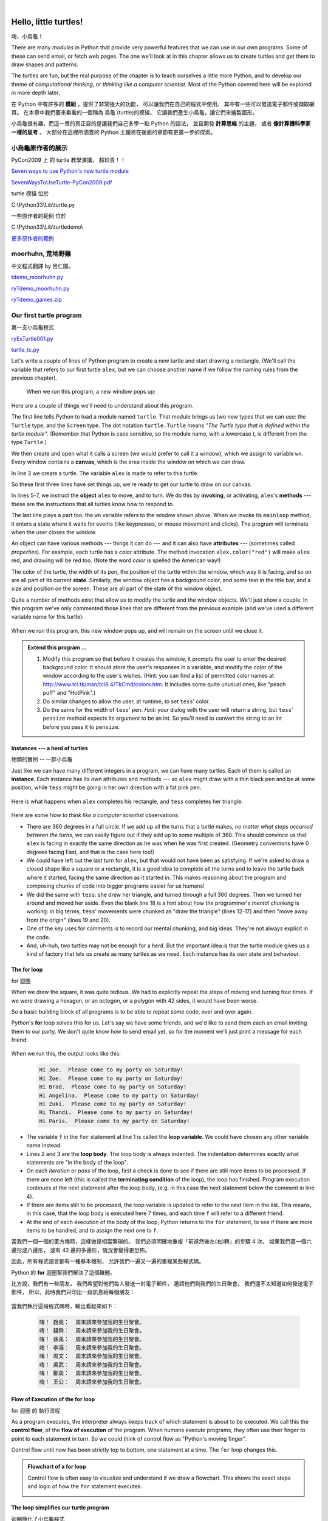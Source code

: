 ﻿..  Copyright (C)  Peter Wentworth, Jeffrey Elkner, Allen B. Downey and Chris Meyers.
    Permission is granted to copy, distribute and/or modify this document
    under the terms of the GNU Free Documentation License, Version 1.3
    or any later version published by the Free Software Foundation;
    with Invariant Sections being Foreword, Preface, and Contributor List, no
    Front-Cover Texts, and no Back-Cover Texts.  A copy of the license is
    included in the section entitled "GNU Free Documentation License".
   
|

 
Hello, little turtles!
======================
嗨，小烏龜！

.. index::  
    single: module
    single: function
    single: function definition
    single: definition; function
    single: turtle module

There are many *modules* in Python that provide very powerful features that we
can use in our own programs.  Some of these can send email, or fetch web pages.
The one we'll look at in this chapter allows us to create turtles and get them
to draw shapes and patterns.

The turtles are fun, but the real purpose of the chapter is to teach ourselves
a little more Python, and to develop our theme of *computational thinking*, 
or *thinking like a computer scientist*.  Most of the Python covered here 
will be explored in more depth later.

在 Python 中有許多的 **模組** ，提供了非常強大的功能， 可以讓我們在自己的程式中使用。 
其中有一些可以發送電子郵件或擷取網頁。 
在本章中我們要來看看的一個稱為 烏龜 (turtle)的模組， 
它讓我們產生小烏龜，讓它們來繪製圖形。

小烏龜很有趣，而這一章的真正目的是讓我們自己多學一點 Python 的語法， 
並且開發 **計算思維** 的主題， 或者 **像計算機科學家一樣的思考** 。 
大部分在這裡所涵蓋的 Python 主題將在後面的章節有更進一步的探索。


.. index:: object, invoke, method, attribute, state, canvas
.. index:: 物件, 調用, 方法, 屬性, 狀態, 畫布

------------------
小烏龜原作者的展示
------------------

PyCon2009 上 的 turtle 教學演講， 超珍貴！！

`Seven ways to use Python's new turtle module <http://blip.tv/pycon-us-videos-2009-2010-2011/seven-ways-to-use-python-s-new-turtle-module-1957160>`__

`SevenWaysToUseTurtle-PyCon2009.pdf <http://python-turtle-demo.googlecode.com/files/SevenWaysToUseTurtle-PyCon2009.pdf>`__

turtle 模組 位於

C:\\Python33\\Lib\\turtle.py

一些原作者的範例 位於

C:\\Python33\\Lib\\turtledemo\\

`更多原作者的範例 <https://code.google.com/p/python-turtle-demo/downloads/detail?name=TurtleDemo-1.0.0-py3.x.zip&can=2&q=>`__

------------------
moorhuhn, 荒地野雞
------------------

中文程式翻譯 by 呂仁園。 

`tdemo_moorhuhn.py <https://www.dropbox.com/s/5bxmfr37ad85yxr/tdemo_moorhuhn.py>`__

`ryTdemo_moorhuhn.py <https://www.dropbox.com/s/veu9md4grx2a1p5/ryTdemo_moorhuhn.py>`__

`ryTdemo_games.zip <https://www.dropbox.com/s/gkolecyjpwiib44/ryTdemo_games.zip>`__

------------------------
Our first turtle program
------------------------
第一支小烏龜程式

`ryExTurtle001.py <https://www.dropbox.com/s/u5rzxcarsmyt76e/ryExTurtle001.py>`__

`turtle_tc.py <https://www.dropbox.com/s/enatm4yh3fxk3dq/turtle_tc.py>`__


Let's write a couple of lines of Python program to create a new
turtle and start drawing a rectangle. (We'll call the variable that 
refers to our first turtle ``alex``, but we can choose another 
name if we follow the naming rules from the previous chapter).

    .. sourcecode:: python3
        :linenos:
        
        import turtle             # Allows us to use turtles
        wn = turtle.Screen()      # Creates a playground for turtles
        alex = turtle.Turtle()    # Create a turtle, assign to alex

        alex.forward(50)          # Tell alex to move forward by 50 units
        alex.left(90)             # Tell alex to turn by 90 degrees
        alex.forward(30)          # Complete the second side of a rectangle

        wn.mainloop()             # Wait for user to close window

    .. sourcecode:: python3
        :linenos:
        
        import turtle              # 引入 turtle 模組
        視窗=   turtle.Screen()    # 製造視窗給烏龜當操場
        艾力龜= turtle.Turtle()    # 製造烏龜，命名為艾力龜

        艾力龜.forward(50)          # 叫艾力龜前進 (forward) 50 步
        艾力龜.left(90)             # 叫艾力龜左轉 (left)    90 度
        艾力龜.forward(30)          # 叫艾力龜前進 (forward) 30 步

        視窗.mainloop()             # 叫視窗進入主迴圈(mainloop)，永遠等著，直到人去按下 x，才把它關掉。
        

    When we run this program, a new window pops up:

    .. image:: illustrations/tess01.png  
    

    .. sourcecode:: python3
        :linenos:
    
        '''
        ryExTurtle001.py
        ================

        作者：呂仁園
        2014/03/28

        '''
        #
        # 以下 幾行  為預防性質，
        # 要確認 你的程式 找得到 所要 引入 的程式模組 turtle_tc.py
        # 存在於當前資料夾('.')，或上一層資料夾('..')。
        #
        import sys, os
        sys.path.insert(0,os.path.abspath('..'))
        sys.path.insert(0,os.path.abspath('.'))

        import turtle             # Allows us to use turtles

        try:
            import turtle_tc as turtle # 用 turtle_tc 取代 turtle
        except:
               print('警告：找不到 turtle_tc.py')
               #exit(0)

        def main01():

            wn=   turtle.Screen()      # Creates a playground for turtles
            alex= turtle.Turtle()    # Create a turtle, assign to alex

            alex.forward(50)          # Tell alex to move forward by 50 units
            alex.left(90)             # Tell alex to turn by 90 degrees
            alex.forward(30)          # Complete the second side of a rectangle

            wn.mainloop()             # Wait for user to close window

        main01()

        def main02():

            視窗=   turtle.Screen()    # 製造視窗給烏龜當操場
            艾力龜= turtle.Turtle()    # 製造烏龜，命名為艾力龜

            艾力龜.forward(50)          # 叫艾力龜前進 (forward) 50 步
            艾力龜.left(90)             # 叫艾力龜左轉 (left)    90 度
            艾力龜.forward(30)          # 叫艾力龜前進 (forward) 30 步

            視窗.mainloop()             # 叫視窗進入主迴圈(mainloop)，永遠等著，直到人去按下 x，才把它關掉。

        main02()

        #
        # 以下就幾乎全中文了。
        #

        try:
            import turtle_tc as 龜模組 # 引入 turtle_tc 取代 turtle，並改名為 龜模組
        except:
               print('致命：找不到 turtle_tc.py，程式將結束。')
               exit(0)


        def 主函數03():

            幕=     龜模組.幕類()    # 製造幕給烏龜當操場

            艾力龜= 龜模組.龜類()    # 製造烏龜，命名為艾力龜

            艾力龜.前進(50)          # 叫艾力龜前進 (forward) 50 步
            艾力龜.左轉(90)          # 叫艾力龜左轉 (left)    90 度
            艾力龜.前進(30)          # 叫艾力龜前進 (forward) 30 步

            幕.主迴圈()              # 叫幕進入主迴圈(mainloop)，永遠等著，直到人去按下 x，才把它關掉。

        主函數03()

Here are a couple of things we'll need to understand about this program. 
  
The first line tells Python to load a module named ``turtle``.  
That module brings us two new types that we can use: 
the ``Turtle`` type, and the ``Screen`` type.  The dot
notation ``turtle.Turtle`` means *"The Turtle type that is defined within
the turtle module"*.   (Remember that Python is case sensitive, so the 
module name, with a lowercase `t`, is different from the type ``Turtle``.)
 
We then create and open what it calls a screen (we would prefer to call it 
a window), which we assign to variable ``wn``. Every window contains 
a **canvas**, which is the area inside the window on which we can draw. 


In line 3 we create a turtle. The variable ``alex`` is made to refer to this turtle.   

So these first three lines have set things up, we're ready to get our turtle to draw on our canvas.
    
In lines 5-7, we instruct the **object** ``alex`` to move, and to turn. We
do this by **invoking**, or activating, ``alex``'s **methods** --- these are 
the instructions that all turtles know how to respond to.

The last line plays a part too: the ``wn`` variable refers to
the window shown above. When we invoke its ``mainloop`` method, it enters
a state where it waits for events (like keypresses, or mouse movement and clicks).
The program will terminate when the user closes the window.  
    
An object can have various methods --- things it can do --- and it can also have
**attributes** --- (sometimes called *properties*).  For example, each turtle has
a *color* attribute.  The method invocation  
``alex.color("red")`` will make ``alex`` red, and drawing will be red too.
(Note the word `color`  is spelled the American way!) 

The color of the turtle, the width of its pen, the position of the
turtle within the window, which way it is facing, and so on are all part of its 
current **state**.   Similarly, the window object has a background color, and
some text in the title bar, and a size and position on the screen.  These are all
part of the state of the window object. 

Quite a number of methods exist that allow us to modify the turtle and the
window objects.  We'll just show a couple. In this program we've only commented those
lines that are different from the previous example (and we've used a different
variable name for this turtle):

    .. sourcecode:: python3
        :linenos:

        import turtle
        wn = turtle.Screen()
        wn.bgcolor("lightgreen")      # Set the window background color
        wn.title("Hello, Tess!")      # Set the window title

        tess = turtle.Turtle()
        tess.color("blue")            # Tell tess to change her color
        tess.pensize(3)               # Tell tess to set her pen width

        tess.forward(50)
        tess.left(120)
        tess.forward(50)

        wn.mainloop()

        
    .. sourcecode:: python3
        :linenos:

        import turtle
        視窗= turtle.Screen()
        視窗.bgcolor("lightgreen")      # 設定視窗底色
        視窗.title("嗨，特斯龜!")       # 設定視窗標題

        特斯龜= turtle.Turtle()
        特斯龜.color("blue")            # 叫 特斯龜 為自己著色
        特斯龜.pensize(3)               # 叫 特斯龜 設定畫筆尺寸

        特斯龜.forward(50)              # 叫 特斯龜 前進 50 步
        特斯龜.left(120)                # 叫 特斯龜 左轉 120 度
        特斯龜.forward(50)              # 叫 特斯龜 前進 50 步

        視窗.mainloop()                 # 叫視窗進入主迴圈(mainloop)，永遠等著，直到人去按下 x，才把它關掉。


    .. sourcecode:: python3
        :linenos:
        
        import turtle_tc as 龜模組

        def 主函數04():

            視窗= 龜模組.幕類()
            視窗.背景色("lightgreen")    # 設定視窗底色
            視窗.標題("嗨，特斯龜!")     # 設定視窗標題

            特斯龜= 龜模組.龜類()
            特斯龜.顏色("blue")          # 叫 特斯龜 為自己著色
            特斯龜.筆大小(3)             # 叫 特斯龜 設定畫筆尺寸

            特斯龜.前進(50)              # 叫 特斯龜 前進 50 步
            特斯龜.左轉(120)             # 叫 特斯龜 左轉 120 度
            特斯龜.前進(50)              # 叫 特斯龜 前進 50 步

            視窗.主迴圈()                # 叫視窗進入主迴圈(mainloop)，永遠等著，直到人去按下 x，才把它關掉。

        主函數04()

        
When we run this program, this new window pops up, and will remain on the 
screen until we close it.

    .. image:: illustrations/tess02.png 

  
.. admonition:: Extend this program ...
    
    #. Modify this program so that before it creates the window, it prompts
       the user to enter the desired background color. It should store the user's 
       responses in a variable, and modify the color of the window 
       according to the user's wishes.
       (Hint: you can find a list of permitted color names at 
       http://www.tcl.tk/man/tcl8.4/TkCmd/colors.htm.  It includes some quite unusual
       ones, like "peach puff"  and "HotPink".)    
    #. Do similar changes to allow the user, at runtime, to set ``tess``' color.
    #. Do the same for the width of ``tess``' pen.  *Hint:* your dialog with the 
       user will return a string, but ``tess``' ``pensize`` method 
       expects its argument to be an int.  So you'll need to convert 
       the string to an int before you pass it to ``pensize``.   
 
.. index:: instance
  
Instances --- a herd of turtles
-------------------------------
物類的實例 -- 一群小烏龜


Just like we can have many different integers in a program, we can have many turtles.
Each of them is called an **instance**.  Each instance has its own attributes and 
methods --- so ``alex`` might draw with a thin black pen and be at some position,
while ``tess`` might be going in her own direction with a fat pink pen. 

        
    .. sourcecode:: python3
        :linenos:
       
        import turtle
        wn = turtle.Screen()         # Set up the window and its attributes
        wn.bgcolor("lightgreen")
        wn.title("Tess & Alex")

        tess = turtle.Turtle()       # Create tess and set some attributes
        tess.color("hotpink")
        tess.pensize(5)

        alex = turtle.Turtle()       # Create alex

        tess.forward(80)             # Make tess draw equilateral triangle
        tess.left(120)
        tess.forward(80)
        tess.left(120)
        tess.forward(80)
        tess.left(120)               # Complete the triangle

        tess.right(180)              # Turn tess around
        tess.forward(80)             # Move her away from the origin

        alex.forward(50)             # Make alex draw a square
        alex.left(90)
        alex.forward(50)
        alex.left(90)
        alex.forward(50)
        alex.left(90)
        alex.forward(50)
        alex.left(90)

        wn.mainloop()

    .. sourcecode:: python3
        :linenos:
       
        import turtle
        視窗= turtle.Screen()         
        視窗.bgcolor("lightgreen")
        視窗.title("特斯龜 和 艾力龜")

        特斯龜= turtle.Turtle()       
        特斯龜.color("hotpink")
        特斯龜.pensize(5)

        艾力龜= turtle.Turtle()       

        特斯龜.forward(80)             
        特斯龜.left(120)
        特斯龜.forward(80)
        特斯龜.left(120)
        特斯龜.forward(80)
        特斯龜.left(120)               

        特斯龜.right(180)              
        特斯龜.forward(80)             

        艾力龜.forward(50)             
        艾力龜.left(90)
        艾力龜.forward(50)
        艾力龜.left(90)
        艾力龜.forward(50)
        艾力龜.left(90)
        艾力龜.forward(50)
        艾力龜.left(90)

        視窗.mainloop()        

    .. sourcecode:: python3
        :linenos:
        
        import turtle_tc as 龜模組        
        def 主函數05():

            視窗= 龜模組.幕類()
            視窗.背景色(龜模組.綠)
            視窗.標題("特斯龜 和 艾力龜")

            特斯龜= 龜模組.龜類()
            特斯龜.顏色(龜模組.紫)
            特斯龜.筆大小(5)

            艾力龜= 龜模組.龜類()

            特斯龜.前進(80)
            特斯龜.左轉(120)
            特斯龜.前進(80)
            特斯龜.左轉(120)
            特斯龜.前進(80)
            特斯龜.左轉(120)

            特斯龜.右轉(180)
            特斯龜.前進(80)

            艾力龜.前進(50)
            艾力龜.左轉(90)
            艾力龜.前進(50)
            艾力龜.左轉(90)
            艾力龜.前進(50)
            艾力龜.左轉(90)
            艾力龜.前進(50)
            艾力龜.左轉(90)

            視窗.主迴圈()

        主函數05()        
        
Here is what happens when ``alex`` completes his rectangle, and ``tess`` completes her triangle:

    .. image:: illustrations/tess03.png  
  
Here are some *How to think like a computer scientist* observations:

* There are 360 degrees in a full circle.  If we add up all the turns that a turtle makes,
  *no matter what steps occurred between the turns*, we can easily figure out if they
  add up to some multiple of 360.  This should convince us that ``alex`` is facing in 
  exactly the same direction as he was when he was first created. (Geometry
  conventions have 0 degrees facing East, and that is the case here too!)
* We could have left out the last turn for ``alex``, but that would not have been
  as satisfying.  If we're asked to draw a closed shape like a 
  square or a rectangle, it is a good idea to
  complete all the turns and to leave the turtle back where it started, facing the
  same direction as it started in.  
  This makes reasoning about the program and composing chunks of code into bigger programs
  easier for us humans! 
* We did the same with ``tess``: she drew her triangle, and turned through a full 360 degrees.
  Then we turned her around and moved her aside.  Even the blank line 18 
  is a hint about how the programmer's *mental chunking* is working:
  in big terms, ``tess``' movements were chunked as "draw the triangle"  
  (lines 12-17) and then "move away from the origin" (lines 19 and 20). 
* One of the key uses for comments is to record our mental chunking, and big ideas.   
  They're not always explicit in the code.  
* And, uh-huh, two turtles may not be enough for a herd. But the important idea is that the
  turtle module gives us a kind of factory that lets us create as many turtles as we 
  need. Each instance has its own state and behaviour.  

  
.. index:: for loop
  
The **for** loop
----------------
for 迴圈


When we drew the square, it was quite tedious.  
We had to explicitly repeat the steps of moving and turning four times.  
If we were drawing a hexagon, or an octogon, 
or a polygon with 42 sides, it would have been worse.

So a basic building block of all programs is to be able to repeat some code, over and over again.  

Python's **for** loop solves this for us.   
Let's say we have some friends, 
and we'd like to send them each an email inviting them to our party.  
We don't quite know how to send email yet, 
so for the moment we'll just print a message for each friend:

    .. sourcecode:: python3
        :linenos:

        for f in ["Joe","Zoe","Brad","Angelina","Zuki","Thandi","Paris"]:
            invite = "Hi " + f + ".  Please come to my party on Saturday!"
            print(invite)
        # more code can follow here ...            
            
      
When we run this, the output looks like this:

    .. sourcecode:: pycon

        Hi Joe.  Please come to my party on Saturday!
        Hi Zoe.  Please come to my party on Saturday!
        Hi Brad.  Please come to my party on Saturday!
        Hi Angelina.  Please come to my party on Saturday!
        Hi Zuki.  Please come to my party on Saturday!
        Hi Thandi.  Please come to my party on Saturday!
        Hi Paris.  Please come to my party on Saturday! 

* The variable ``f`` in the ``for`` statement at line 1 is called the **loop variable**.  
  We could have chosen any other variable name instead.
* Lines 2 and 3 are the **loop body**.  The loop body is always
  indented. The indentation determines exactly what statements are "in the body of the loop".
* On each *iteration* or *pass* of the loop, first a check is done to see if there are 
  still more items to be processed.  If there are none left (this is called
  the **terminating condition** of the loop), the loop has finished.
  Program execution continues at the next statement after the loop body, (e.g. in this case
  the next statement below the comment in line 4).  
* If there are items still to be processed, the loop variable is updated to refer to the
  next item in the list.  This means, in this case, that the loop body is executed 
  here 7 times, and each time ``f`` will refer to a different friend. 
* At the end of each execution of the body of the loop, Python returns 
  to the ``for`` statement, to see if there are more items to be handled, and to assign the
  next one to ``f``.

當我們一個一個的畫方塊時，這樣做是相當繁瑣的。 
我們必須明確地重複「前進然後左(右)轉」的步驟 4 次。 
如果我們畫一個六邊形或八邊形， 
或有 42 邊的多邊形，情況會變得更恐怖。 

因此，所有程式語言都有一種基本機制，
允許我們一遍又一遍的重複某些程式碼。

Python 的 **for** 迴圈幫我們解決了這個難題。 

比方說，我們有一些朋友， 
我們希望對他們每人發送一封電子郵件，
邀請他們到我們的生日聚會。 
我們還不太知道如何發送電子郵件， 
所以，此時我們只印出一段訊息給每個朋友：

    .. sourcecode:: python3
        :linenos:

        for 朋友 in ["趙堯", "錢舜", "孫禹", "李湯", "周文", "吳武", "鄭周", "王公"]:
            邀請函= "嗨！ " + 朋友 + "：  周末請來參加我的生日聚會。"
            print(邀請函)
        # 以下還可多寫一點程式碼 ... 

當我們執行這段程式碼時，輸出看起來如下：
        
    .. sourcecode:: pycon
    
        嗨！ 趙堯：  周末請來參加我的生日聚會。
        嗨！ 錢舜：  周末請來參加我的生日聚會。
        嗨！ 孫禹：  周末請來參加我的生日聚會。
        嗨！ 李湯：  周末請來參加我的生日聚會。
        嗨！ 周文：  周末請來參加我的生日聚會。
        嗨！ 吳武：  周末請來參加我的生日聚會。
        嗨！ 鄭周：  周末請來參加我的生日聚會。
        嗨！ 王公：  周末請來參加我的生日聚會。        



.. index:: control flow, flow of execution
  
Flow of Execution of the for loop
---------------------------------
for 迴圈 的 執行流程

 
As a program executes, the interpreter always keeps track of which statement is
about to be executed.  We call this the **control flow**, of the **flow of execution** 
of the program.  When humans execute programs, they often use their finger to point 
to each statement in turn.  So we could think of control flow as "Python's moving finger". 

Control flow until now has been strictly
top to bottom, one statement at a time.  The ``for`` loop changes this. 

.. admonition:: Flowchart of a **for** loop

   Control flow is often easy to visualize and understand if we draw a flowchart.
   This shows the exact steps and logic of how the ``for`` statement executes.
   
   .. image:: illustrations/flowchart_for.png 
      :height: 420

.. index:: range function, chunking

The loop simplifies our turtle program
--------------------------------------
迴圈簡化了小烏龜程式


To draw a square we'd like to do the same thing four times --- move the turtle, and turn.
We previously used 8 lines to have ``alex`` draw the four sides of a square.  
This does exactly the same, but using just three lines:

    .. sourcecode:: python3
        :linenos:

        for i in [0,1,2,3]:
            alex.forward(50)
            alex.left(90) 
  
Some observations:

* While "saving some lines of code" might be convenient, it is not the big deal here.
  What is much more important is that we've found a "repeating pattern" of statements,
  and reorganized our program to repeat the pattern.  Finding the chunks and somehow
  getting our programs arranged around those chunks is a vital  
  skill in computational thinking. 

* The values [0,1,2,3] were provided to make the loop body execute 4 times. 
  We could
  have used any four values, but these are the conventional ones to use.  In fact, they are
  so popular that Python gives us special built-in ``range`` objects:

    .. sourcecode:: python3
        :linenos:

        for i in range(4):
            # Executes the body with i = 0, then 1, then 2, then 3
        for x in range(10):
            # Sets x to each of ... [0, 1, 2, 3, 4, 5, 6, 7, 8, 9]

  
* Computer scientists like to count from 0!
* ``range`` can deliver a sequence of values to the loop variable in the ``for`` loop.
  They start at 0, and in these cases do not include the 4 or the 10. 
* Our little trick earlier to make sure that ``alex`` did the final turn to complete
  360 degrees has paid off: if we had not done that, then we would not have been
  able to use a loop for the fourth side of the square. 
  It would have become a "special case",
  different from the other sides.  When possible, we'd much prefer to make 
  our code fit a general pattern, rather than have to create a special case.
  
So to repeat something four times, a good Python programmer would do this:

    .. sourcecode:: python3
        :linenos:

        for i in range(4):
            alex.forward(50)
            alex.left(90)

By now you should be able to see how to change our previous program so that
``tess`` can also use a ``for`` loop to draw her equilateral triangle.

But now, what would happen if we made this change?
    
   .. sourcecode:: python3
        :linenos:

        for c in ["yellow", "red", "purple", "blue"]:
            alex.color(c)
            alex.forward(50)
            alex.left(90)
 
A variable can also be assigned a value that is a list.  So lists can also be used in
more general situations, not only in the ``for`` loop.  The code above could be rewritten like this:
 
   .. sourcecode:: python3
        :linenos:

        # Assign a list to a variable
        clrs = ["yellow", "red", "purple", "blue"]   
        for c in clrs:
            alex.color(c)
            alex.forward(50)
            alex.left(90)
 
A few more turtle methods and tricks
------------------------------------
更多小烏龜動作方法和技巧


Turtle methods can use negative angles or distances.  So ``tess.forward(-100)``
will move ``tess`` backwards, and ``tess.left(-30)`` turns her to the right.  Additionally,
because there are 360 degrees in a circle, turning 30 to the left will get ``tess`` facing
in the same direction as turning 330 to the right!  (The on-screen animation will differ,
though --- you will be able to tell if ``tess`` is turning clockwise or counter-clockwise!)

This suggests that we don't need both a left and a right turn method --- we could be 
minimalists, and just have one method.  There is also a *backward*
method.  (If you are very nerdy, you might enjoy saying ``alex.backward(-100)`` to
move ``alex`` forward!)   

Part of *thinking like a scientist* is to understand more of the structure and rich
relationships in our field.  So revising a few basic facts about
geometry and number lines, and spotting the relationships between left, right, 
backward, forward, negative and positive distances or angles values is a good start 
if we're going to play with turtles. 

A turtle's pen can be picked up or put down.  This allows us to move a turtle
to a different place without drawing a line.   The methods are 

  .. sourcecode:: python3
        :linenos:

        alex.penup()
        alex.forward(100)     # This moves alex, but no line is drawn
        alex.pendown()   
   
Every turtle can have its own shape.  The ones available "out of the box"
are ``arrow``, ``blank``, ``circle``, ``classic``, ``square``, ``triangle``, ``turtle``.

  .. sourcecode:: python3
        :linenos:
           
        alex.shape("turtle")           


  .. image:: illustrations/alex06.png

We can speed up or slow down the turtle's animation speed. (Animation controls how
quickly the turtle turns and moves forward).  Speed settings can be set
between 1 (slowest) to 10 (fastest).  But if we set the speed to 0, it has 
a special meaning --- turn off animation and go as fast as possible. 

  .. sourcecode:: python3
        :linenos:
       
        alex.speed(10)
      
A turtle can "stamp" its footprint onto the canvas, 
and this will remain after the turtle has moved somewhere else. 
Stamping works, even when the pen is up. 
    
Let's do an example that shows off some of these new features:

    .. sourcecode:: python3
        :linenos:
       
        import turtle
        wn = turtle.Screen()             
        wn.bgcolor("lightgreen")
        tess = turtle.Turtle()            
        tess.shape("turtle")
        tess.color("blue")

        tess.penup()                # This is new
        size = 20
        for i in range(30):
           tess.stamp()             # Leave an impression on the canvas
           size = size + 3          # Increase the size on every iteration
           tess.forward(size)       # Move tess along  
           tess.right(24)           #  ...  and turn her

        wn.mainloop()  

 
    .. sourcecode:: python3
        :linenos:
       
        import turtle
        視窗= turtle.Screen()             
        視窗.bgcolor("lightgreen")
        特斯龜= turtle.Turtle()            
        特斯龜.shape("turtle") # 叫 特斯龜 設定形狀 (shape) 為 'turtle'
        特斯龜.color("blue")   # 叫 特斯龜 設定顏色 (color) 為 'blue'

        特斯龜.penup()         # 叫 特斯龜 提起畫筆 (penup)
        步數= 20               # 設定一開始的步數
        for i in range(30):    # 這個迴圈要重複 30 次
           特斯龜.stamp()          # 叫 特斯龜 蓋下戳印 (stamp)
           步數= 步數 + 3          # 增加 步數 3 步
           特斯龜.forward(步數)    # 叫 特斯龜 前進 (forward) 這麼多步數
           特斯龜.right(24)        # 叫 特斯龜 右轉 (right) 24 度

        視窗.mainloop()  # 不要忘了叫視窗進入主迴圈(mainloop)，永遠等著，直到人去按下 x，才把它關掉。

    .. sourcecode:: python3
        :linenos:
        
        from turtle_tc import *  # 使用這行，以後就可以省略 「龜模組」

        def 主函數06():

            視窗= 幕類()
            視窗.背景色(綠)
            特斯龜= 龜類()
            特斯龜.形狀(龜形)     # 叫 特斯龜 設定形狀 (shape) 為 龜形
            特斯龜.顏色(藍)       # 叫 特斯龜 設定顏色 (color) 為 藍

            特斯龜.提筆()         # 叫 特斯龜 提起畫筆 (penup)
            步數= 20              # 設定一開始的步數
            for i in 範圍(30):    # 這個迴圈要重複 30 次
               特斯龜.蓋章()      # 叫 特斯龜 蓋章 (stamp)
               步數= 步數 + 3     # 增加 步數 3 步
               特斯龜.前進(步數)  # 叫 特斯龜 前進 (forward) 這麼多步數
               特斯龜.右轉(24)    # 叫 特斯龜 右轉 (right) 24 度

            視窗.主迴圈()  # 不要忘了叫視窗進入主迴圈(mainloop)，永遠等著，直到人去按下 x，才把它關掉。

        主函數06()
 
    .. image:: illustrations/tess07.png   

    
    
    
Be careful now!   How many times was the body of the loop executed?   How many turtle 
images do we see on the screen?  All except one of the shapes we see on the screen here
are footprints created by ``stamp``.  But the program still only has *one* turtle
instance --- can you figure out which one here is the real ``tess``?  (Hint: if you're not
sure, write a new line of code after the ``for`` loop to change ``tess``' color,
or to put her pen down and draw a line, or to change her shape, etc.)
   
Glossary
--------
詞彙集


.. glossary::


    attribute
        Some state or value that belongs to a particular object.  For example, ``tess`` has
        a color. 
        
    canvas
        A surface within a window where drawing takes place.
        
    control flow
        See *flow of execution* in the next chapter.
        
    for loop
        A statement in Python for convenient repetition of statements in the *body* of the loop.
        
    loop body
        Any number of statements nested inside a loop. The nesting is indicated
        by the fact that the statements are indented under the for loop statement.
    
    loop variable
        A variable used as part of a for loop. It is assigned a different value on
        each iteration of the loop.
    
    instance
        An object of a certain type, or class.  ``tess`` and ``alex`` are different instances of
        the class ``Turtle``.  
    
    method
        A function that is attached to an object.  Invoking or activating the method
        causes the object to respond in some way, e.g. ``forward`` is the method
        when we say ``tess.forward(100)``.

    invoke
        An object has methods.  We use the verb invoke to mean *activate the
        method*.  Invoking a method is done by putting parentheses after the method
        name, with some possible arguments.  So  ``tess.forward()`` is an invocation
        of the ``forward`` method.  
         
    module
        A file containing Python definitions and statements intended for use in other 
        Python programs. The contents of a module are made available to the other 
        program by using the ``import`` statement.
        
    object
        A "thing" to which a variable can refer.  This could be a screen window,
        or one of the turtles we have created.        
    
    range
        A built-in function in Python for generating sequences of integers.  It is especially
        useful when we need to write a for loop that executes a fixed number of times.
 
    terminating condition
        A condition that occurs which causes a loop to stop repeating its body.
        In the ``for`` loops we saw in this chapter, the terminating condition 
        has been when there are no more elements to assign to the loop variable.
    


Exercises
---------
習題

#. Write a program that prints ``We like Python's turtles!`` 1000 times. 

#. Give three attributes of your cellphone object.  Give three methods of your cellphone.  

#. Write a program that uses a for loop to print
     |  ``One of the months of the year is January``
     |  ``One of the months of the year is February``
     |  ...
     
#. Suppose our turtle ``tess`` is at heading 0 --- facing east.  We execute the statement
   ``tess.left(3645)``.  What does ``tess`` do, and what is her final heading?
     
#. Assume you have the assignment ``xs = [12, 10, 32, 3, 66, 17, 42, 99, 20]``
    
   a. Write a loop that prints each of the numbers on a new line.
   b. Write a loop that prints each number and its square on a new line.
   c. Write a loop that adds all the numbers from the list into a variable called `total`.
      You should set the `total` variable to have the value 0 before you start adding them up,
      and print the value in ``total`` after the loop has completed.  
   d. Print the product of all the numbers in the list. 
      (product means all multiplied together)   
      
#. Use ``for`` loops to make a turtle draw these regular polygons 
   (regular means all sides the same lengths, all angles the same):  
  
   * An equilateral triangle    
   * A square    
   * A hexagon (six sides)    
   * An octagon (eight sides)
      
#. .. _drunk_pirate_problem:

   A drunk pirate makes a random turn and then takes 100 steps forward, makes another random turn, 
   takes another 100 steps, turns another random amount, etc.  A social science student records the angle of each turn
   before the next 100 steps are taken. Her experimental data is ``[160, -43, 270, -97, -43, 200, -940, 17, -86]``.  
   (Positive angles are counter-clockwise.)  Use a turtle to draw the path taken by our drunk friend.   
   
#. Enhance your program above to also tell us what the drunk pirate's heading is after he has finished stumbling
   around.  (Assume he begins at heading 0).   
 
#. If you were going to draw a regular polygon with 18 sides, what angle would you need to 
   turn the turtle at each corner?
   
#. At the interactive prompt, anticipate what each of the following lines will do, and 
   then record what happens. Score yourself, giving yourself one point for each one you 
   anticipate correctly:
   
        .. sourcecode:: python3 

            >>> import turtle
            >>> wn = turtle.Screen()
            >>> tess = turtle.Turtle()
            >>> tess.right(90)
            >>> tess.left(3600)
            >>> tess.right(-90)
            >>> tess.speed(10)
            >>> tess.left(3600)
            >>> tess.speed(0)
            >>> tess.left(3645)
            >>> tess.forward(-100)
   
#. Write a program to draw a shape like this:

        .. image:: illustrations/star.png
   
   Hints: 
   
   * Try this on a piece of paper, moving and turning your cellphone as if it was a 
     turtle.  Watch how many complete rotations your cellphone makes before you complete the 
     star.  Since each full rotation is 360 degrees, you can figure out the total 
     number of degrees that your phone was rotated through.  If you divide that by 5, because
     there are five points to the star, you'll know how many degrees to turn the turtle at each point.
   * You can hide a turtle behind its invisibility cloak if you don't want it shown.  It will still
     draw its lines if its pen is down.  The method is invoked as ``tess.hideturtle()`` .  To make the
     turtle visible again, use ``tess.showturtle()`` .
     
#. Write a program to draw a face of a clock that looks something like this:
    
        .. image:: illustrations/tess_clock1.png
      
   
#. Create a turtle, and assign it to a variable.  When you ask for its type, what do you get?

#. What is the collective noun for turtles?  (Hint: they don't come in *herds*.)

#. What the collective noun for pythons?  Is a python a viper?  Is a python venomous?  
    
